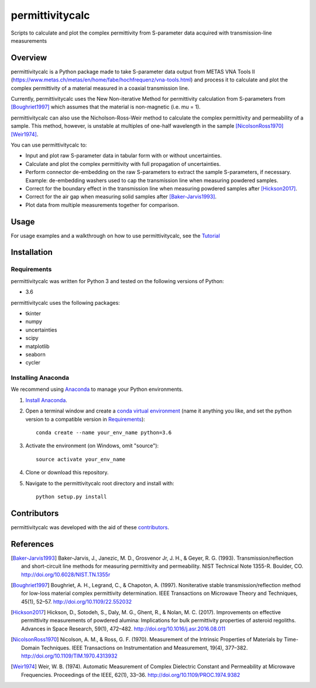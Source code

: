 permittivitycalc
=================
Scripts to calculate and plot the complex permittivity from S-parameter data acquired with transmission-line measurements

Overview
--------
permittivitycalc is a Python package made to take S-parameter data output from METAS VNA Tools II (https://www.metas.ch/metas/en/home/fabe/hochfrequenz/vna-tools.html) and process it to calculate and plot the complex permittivity of a material measured in a coaxial transmission line.

Currently, permittivitycalc uses the New Non-iterative Method for permittivity calculation from S-parameters from [Boughriet1997]_ which assumes that the material is non-magnetic (i.e. \mu = 1).

permittivitycalc can also use the Nicholson-Ross-Weir method to calculate the complex permittivity and permeability of a sample. This method, however, is unstable at multiples of one-half wavelength in the sample [NicolsonRoss1970]_ [Weir1974]_.

You can use permittivitycalc to:

- Input and plot raw S-parameter data in tabular form with or without uncertainties.
- Calculate and plot the complex permittivity with full propagation of uncertainties.
- Perform connector de-embedding on the raw S-parameters to extract the sample S-parameters, if necessary. Example: de-embedding washers used to cap the transmission line when measuring powdered samples.
- Correct for the boundary effect in the transmission line when measuring powdered samples after [Hickson2017]_.
- Correct for the air gap when measuring solid samples after [Baker-Jarvis1993]_.
- Plot data from multiple measurements together for comparison.

Usage
-----
For usage examples and a walkthrough on how to use permittivitycalc, see the `Tutorial <https://gist.github.com/boivinalex/175313bf8fdfa0dfd6a7501cf8a28087>`_

Installation
------------

Requirements
^^^^^^^^^^^^

permittivitycalc was written for Python 3 and tested on the following versions of Python:

- 3.6

permittivitycalc uses the following packages:

- tkinter
- numpy 
- uncertainties
- scipy
- matplotlib
- seaborn
- cycler

Installing Anaconda
^^^^^^^^^^^^^^^^^^^

We recommend using `Anaconda`_ to manage your Python environments.

.. _`Anaconda`: https://www.anaconda.com/distribution/

1. `Install Anaconda <https://www.anaconda.com/download/>`_.

2. Open a terminal window and create a `conda virtual environment`_ (name it anything you like, and set the python version to a compatible version in `Requirements`_)::

    conda create --name your_env_name python=3.6

3. Activate the environment (on Windows, omit "source")::

    source activate your_env_name

4. Clone or download this repository.

5. Navigate to the permittivitycalc root directory and install with::

	python setup.py install

.. _`conda virtual environment`: https://conda.io/docs/using/envs

Contributors
------------
permittivitycalc was developed with the aid of these `contributors <https://github.com/boivinalex/permittivitycalc/graphs/contributors>`_.

References
----------
.. [Baker-Jarvis1993] Baker-Jarvis, J., Janezic, M. D., Grosvenor Jr, J. H., & Geyer, R. G. (1993). Transmission/reflection and short-circuit line methods for measuring permittivity and permeability. NIST Technical Note 1355-R. Boulder, CO. http://doi.org/10.6028/NIST.TN.1355r
.. [Boughriet1997] Boughriet, A. H., Legrand, C., & Chapoton, A. (1997). Noniterative stable transmission/reflection method for low-loss material complex permittivity determination. IEEE Transactions on Microwave Theory and Techniques, 45(1), 52–57. http://doi.org/10.1109/22.552032
.. [Hickson2017] Hickson, D., Sotodeh, S., Daly, M. G., Ghent, R., & Nolan, M. C. (2017). Improvements on effective permittivity measurements of powdered alumina: Implications for bulk permittivity properties of asteroid regoliths. Advances in Space Research, 59(1), 472–482. http://doi.org/10.1016/j.asr.2016.08.011
.. [NicolsonRoss1970] Nicolson, A. M., & Ross, G. F. (1970). Measurement of the Intrinsic Properties of Materials by Time-Domain Techniques. IEEE Transactions on Instrumentation and Measurement, 19(4), 377–382. http://doi.org/10.1109/TIM.1970.4313932
.. [Weir1974] Weir, W. B. (1974). Automatic Measurement of Complex Dielectric Constant and Permeability at Microwave Frequencies. Proceedings of the IEEE, 62(1), 33–36. http://doi.org/10.1109/PROC.1974.9382


